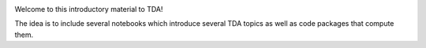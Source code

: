 .. image:: https://mybinder.org/badge_logo.svg
 :target: https://mybinder.org/v2/gh/atorras1618/Miscellaneous-TDA-notebooks/HEAD

Welcome to this introductory material to TDA!

The idea is to include several notebooks which introduce several TDA topics as well as code packages that compute them.
